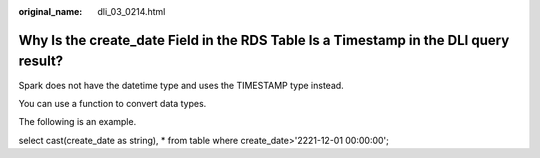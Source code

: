 :original_name: dli_03_0214.html

.. _dli_03_0214:

Why Is the create_date Field in the RDS Table Is a Timestamp in the DLI query result?
=====================================================================================

Spark does not have the datetime type and uses the TIMESTAMP type instead.

You can use a function to convert data types.

The following is an example.

select cast(create_date as string), \* from table where create_date>'2221-12-01 00:00:00';
